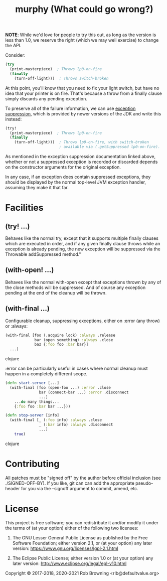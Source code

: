 # -*-org-*-
#+TITLE: murphy (What could go wrong?)

*NOTE*: While we'd love for people to try this out, as long as the
version is less than 1.0, we reserve the right (which we may well
exercise) to change the API.

Consider:

#+BEGIN_SRC clojure
  (try
    (print-masterpiece)  ; Throws lp0-on-fire
    (finally
      (turn-off-light)))  ; Throws switch-broken
#+END_SRC

At this point, you'll know that you need to fix your light switch, but
have no idea that your printer is on fire.  That's because a throw
from a finally clause simply discards any pending exception.

To preserve all of the failure information, we can use [[https://docs.oracle.com/javase/8/docs/api/java/lang/Throwable.html#addSuppressed-java.lang.Throwable-][exception suppression]],
which is provided by newer versions of the JDK and write this instead:

#+BEGIN_SRC clojure
  (try!
    (print-masterpiece)  ; Throws lp0-on-fire
    (finally
      (turn-off-light)))  ; Throws lp0-on-fire, with switch-broken
                          ; available via (.getSuppressed lp0-on-fire).
#+END_SRC

As mentioned in the exception suppression documentation linked above,
whether or not a suppressed exception is recorded or discarded depends
on the constructor arguments for the original exception.

In any case, if an exception does contain suppressed exceptions, they
should be displayed by the normal top-level JVM exception handler,
assuming they make it that far.

* Facilities

** (try! ...)
Behaves like the normal try, except that it supports multiple finally
clauses which are executed in order, and if any given finally clause
throws while an exception is already pending, the new exception will
be suppressed via the Throwable addSuppressed method."

** (with-open! ...)
Behaves like the normal with-open except that exceptions thrown by any
of the close methods will be suppressed.  And of course any exception
pending at the end of the cleanup will be thrown.

** (with-final ...)
Configurable cleanup, suppressing exceptions, either on :error (any
throw) or :always:

#+BEGIN_SRC clojure
(with-final [foo (.acquire lock) :always .release
             bar (open something) :always .close
             baz {:foo foo :bar bar}]
  ...)
#+END_SRC clojure

:error can be particularly useful in cases where normal cleanup must
happen in a completely different scope.

#+BEGIN_SRC clojure
(defn start-server [...]
  (with-final [foo (open-foo ...) :error .close
               bar (connect-bar ...) :error .disconnect
               ...]
    ...do many things...
    {:foo foo :bar bar ...}))

(defn stop-server [info]
  (with-final [_ (:foo info) :always .close
               _ (:bar info) :always .disconnect
               ...]
    true)
#+END_SRC clojure

* Contributing

All patches must be "signed off" by the author before official
inclusion (see ./SIGNED-OFF-BY).  If you like, git can can add the
appropriate pseudo-header for you via the --signoff argument to
commit, amend, etc.

* License

This project is free software; you can redistribute it and/or modify
it under the terms of (at your option) either of the following two
licenses:

  1) The GNU Lesser General Public License as published by the Free
     Software Foundation; either version 2.1, or (at your option) any
     later version: https://www.gnu.org/licenses/lgpl-2.1.html

  2) The Eclipse Public License; either version 1.0 or (at your
     option) any later version: http://www.eclipse.org/legal/epl-v10.html

Copyright © 2017-2018, 2020-2021 Rob Browning <rlb@defaultvalue.org>
